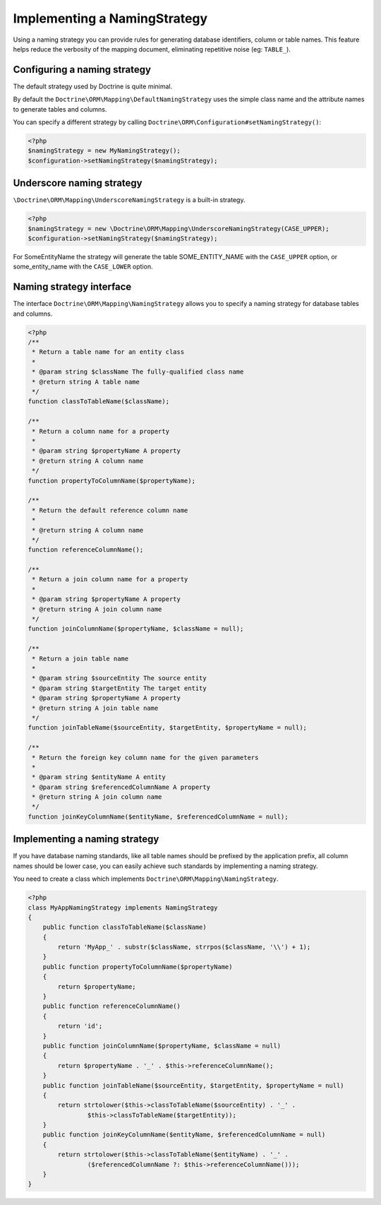 Implementing a NamingStrategy
==============================

Using a naming strategy you can provide rules for generating database identifiers,
column or table names. This feature helps
reduce the verbosity of the mapping document, eliminating repetitive noise (eg: ``TABLE_``).

.. warning

    The naming strategy is always overridden by entity mapping such as the `Table` annotation.

Configuring a naming strategy
-----------------------------
The default strategy used by Doctrine is quite minimal.

By default the ``Doctrine\ORM\Mapping\DefaultNamingStrategy``
uses the simple class name and the attribute names to generate tables and columns.

You can specify a different strategy by calling ``Doctrine\ORM\Configuration#setNamingStrategy()``:

.. code-block:: php

    <?php
    $namingStrategy = new MyNamingStrategy();
    $configuration->setNamingStrategy($namingStrategy);

Underscore naming strategy
---------------------------

``\Doctrine\ORM\Mapping\UnderscoreNamingStrategy`` is a built-in strategy.

.. code-block:: php

    <?php
    $namingStrategy = new \Doctrine\ORM\Mapping\UnderscoreNamingStrategy(CASE_UPPER);
    $configuration->setNamingStrategy($namingStrategy);

For SomeEntityName the strategy will generate the table SOME_ENTITY_NAME with the
``CASE_UPPER`` option, or some_entity_name with the ``CASE_LOWER`` option.

Naming strategy interface
-------------------------
The interface ``Doctrine\ORM\Mapping\NamingStrategy`` allows you to specify
a naming strategy for database tables and columns.

.. code-block:: php

    <?php
    /**
     * Return a table name for an entity class
     *
     * @param string $className The fully-qualified class name
     * @return string A table name
     */
    function classToTableName($className);

    /**
     * Return a column name for a property
     *
     * @param string $propertyName A property
     * @return string A column name
     */
    function propertyToColumnName($propertyName);

    /**
     * Return the default reference column name
     *
     * @return string A column name
     */
    function referenceColumnName();

    /**
     * Return a join column name for a property
     *
     * @param string $propertyName A property
     * @return string A join column name
     */
    function joinColumnName($propertyName, $className = null);

    /**
     * Return a join table name
     *
     * @param string $sourceEntity The source entity
     * @param string $targetEntity The target entity
     * @param string $propertyName A property
     * @return string A join table name
     */
    function joinTableName($sourceEntity, $targetEntity, $propertyName = null);

    /**
     * Return the foreign key column name for the given parameters
     *
     * @param string $entityName A entity
     * @param string $referencedColumnName A property
     * @return string A join column name
     */
    function joinKeyColumnName($entityName, $referencedColumnName = null);

Implementing a naming strategy
-------------------------------
If you have database naming standards, like all table names should be prefixed
by the application prefix, all column names should be lower case, you can easily
achieve such standards by implementing a naming strategy.

You need to create a class which implements ``Doctrine\ORM\Mapping\NamingStrategy``.

.. code-block:: php

    <?php
    class MyAppNamingStrategy implements NamingStrategy
    {
        public function classToTableName($className)
        {
            return 'MyApp_' . substr($className, strrpos($className, '\\') + 1);
        }
        public function propertyToColumnName($propertyName)
        {
            return $propertyName;
        }
        public function referenceColumnName()
        {
            return 'id';
        }
        public function joinColumnName($propertyName, $className = null)
        {
            return $propertyName . '_' . $this->referenceColumnName();
        }
        public function joinTableName($sourceEntity, $targetEntity, $propertyName = null)
        {
            return strtolower($this->classToTableName($sourceEntity) . '_' .
                    $this->classToTableName($targetEntity));
        }
        public function joinKeyColumnName($entityName, $referencedColumnName = null)
        {
            return strtolower($this->classToTableName($entityName) . '_' .
                    ($referencedColumnName ?: $this->referenceColumnName()));
        }
    }
